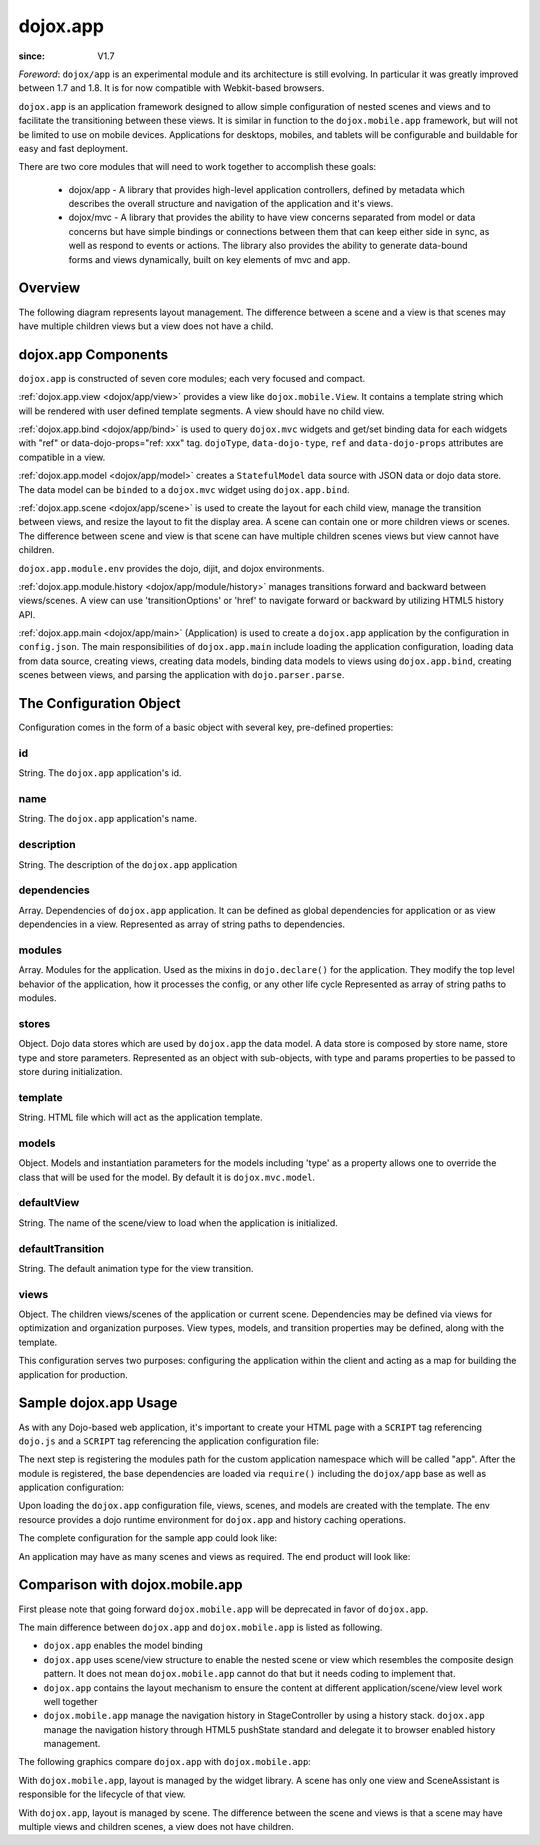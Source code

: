 .. _dojox/app:

=========
dojox.app
=========

:since: V1.7

*Foreword*: ``dojox/app`` is an experimental module and its architecture is still evolving. In particular it was greatly improved between 1.7 and 1.8. It is for now compatible with Webkit-based browsers. 

``dojox.app`` is an application framework designed to allow simple configuration
of nested scenes and views and to facilitate the transitioning between these
views.  It is similar in function to the ``dojox.mobile.app`` framework, but will
not be limited to use on mobile devices.  Applications for desktops, mobiles,
and tablets will be configurable and buildable for easy and fast deployment.

There are two core modules that will need to work together to accomplish these goals:

  - dojox/app - A library that provides high-level application controllers, defined by metadata which describes the overall structure and navigation of the application and it's views.
  - dojox/mvc - A library that provides the ability to have view concerns separated from model or data concerns but have simple bindings or connections between them that can keep either side in sync, as well as respond to events or actions.  The library also provides the ability to generate data-bound forms and views dynamically, built on key elements of mvc and app.

Overview
=========
The following diagram represents layout management.  The difference between a scene and a view is that scenes may have multiple children views but a view does not have a child.

.. image :: ./app/Diagram1.png

dojox.app Components
====================
``dojox.app`` is constructed of seven core modules;  each very focused and compact.

:ref:`dojox.app.view <dojox/app/view>` provides a view like ``dojox.mobile.View``. It contains a template string which will be rendered with user defined template segments. A view should have no child view.

:ref:`dojox.app.bind <dojox/app/bind>` is used to query ``dojox.mvc`` widgets and get/set binding data for each widgets with  "ref" or data-dojo-props="ref: xxx" tag. ``dojoType``, ``data-dojo-type``, ``ref`` and ``data-dojo-props`` attributes are compatible in a view.

:ref:`dojox.app.model <dojox/app/model>` creates a ``StatefulModel`` data source with JSON data or dojo data store. The data model can be ``binded`` to a ``dojox.mvc`` widget using ``dojox.app.bind``.

:ref:`dojox.app.scene <dojox/app/scene>` is used to create the layout for each child view, manage the transition between views, and resize the layout to fit the display area. A scene can contain one or more children views or scenes. The difference between scene and view is that scene can have multiple children scenes views but view cannot have children.

``dojox.app.module.env`` provides the dojo, dijit, and dojox environments.

:ref:`dojox.app.module.history <dojox/app/module/history>` manages transitions forward and backward between views/scenes. A view can use 'transitionOptions' or 'href' to navigate forward or backward by utilizing HTML5 history API.

:ref:`dojox.app.main <dojox/app/main>` (Application) is used to create a ``dojox.app`` application by the configuration in ``config.json``. The main responsibilities of ``dojox.app.main`` include loading the application configuration, loading data from data source, creating views, creating data models, binding data models to views using ``dojox.app.bind``, creating scenes between views, and parsing the application with ``dojo.parser.parse``.


The Configuration Object
========================
Configuration comes in the form of a basic object with several key, pre-defined properties:

id
--
String.  The ``dojox.app`` application's id.

.. js ::

  id: "sampleApp",

name
----
String.  The ``dojox.app`` application's name.

.. js ::

  name: "Sample App",

description
-----------
String.  The description of the ``dojox.app`` application

.. js ::

  description: "Sample application that does what is needed",

dependencies
------------
Array. Dependencies of ``dojox.app`` application. It can be defined as global     
dependencies for application or as view dependencies in a view.        
Represented as array of string paths to dependencies.

.. js ::

  "dependencies": [
    "dojox/mobile/TabBar",
    "dojox/mobile/RoundRect",
    "dojox/mobile/TabBarButton",
    "dojox/mobile/Button",
    "dojox/mobile/RoundRect",
    "dojox/mobile/Heading"
  ],

modules
-------
Array.  Modules for the application. Used as the mixins in 
``dojo.declare()`` for the application. They modify the top level behavior 
of the application, how it processes the config, or any other life cycle
Represented as array of string paths to modules.

.. js ::

  "modules": [
  "dojox/app/module/env",
  "dojox/app/module/history"
  ],

stores
------
Object.  Dojo data stores which are used by ``dojox.app`` the data model. A data    
store is composed by store name, store type and store parameters.      
Represented as an object with sub-objects, with type and               
params properties to be passed to store during initialization.

.. js ::

  "stores": {
    "store1":{
      "type": "dojo.store.Memory",
      "params": { // parameters used to initialize the data store
        "data": "modelApp.names"
      }
    },
    "store1":{
      "type": "dojo.store.JsonRest",
      "params": {
        "data": "modelApp.repeatData"
      }
    }
  },

template
--------
String.  HTML file which will act as the application template.

.. js ::

  "template": "application.html",

models
------
Object.  Models and instantiation parameters for the models including 'type' as 
a property allows one to override the class that will be used for the  
model. By default it is ``dojox.mvc.model``.

.. js ::

  "models": {
    "names": {
      "params":{
        "store": {"$ref":"#stores.namesStore"}
      }
    }
  },

defaultView
-----------
String. The name of the scene/view to load when the application is initialized.

.. js ::

  "defaultView": "home",

defaultTransition
-----------------
String. The default animation type for the view transition.

.. js ::

  "defaultTransition": "slide",

views
-----
Object.  The children views/scenes of the application or current scene. Dependencies may be defined via views for optimization and organization purposes.  View types, models, and transition properties may be defined, along with the template. 

.. js ::
  
  "views": {
    // simple view without any children views or scenes
    // views can has its own dependencies which will be loaded
    // before the view is first intialized.
    "home": {
      "type": "dojox.app.view",
      "dependencies":[
        "dojox/mobile/RoundRectList",
        "dojox/mobile/ListItem",
        "dojox/mobile/EdgeToEdgeCategory"
      ],
      "template": "views/simple/home.html"
    },

    // simple scene which loads all views and shows the default first
    "main":{
      // all views in the main scene will be bound to the user model
      "models": [],
      "type": "dojox.app.scene",
      "template": "simple.html",
      "defaultView": "main",
      "defaultTransition": "slide",
      // the views available to this scene
      "views": {
        "main":{
          "template": "views/simple/main.html"
        },
        "second":{
          "template": "views/simple/second.html"
        },
        "third":{
          "template": "views/simple/third.html"
        }
      },
      "dependencies":[
        "dojox/mobile/RoundRectList",
        "dojox/mobile/ListItem",
        "dojox/mobile/EdgeToEdgeCategory",
        "dojox/mobile/EdgeToEdgeList"
      ]
    },
    "repeat": {
      "type": "dojox.app.view",
      // model declared at scene/view level will be accessible to this scene/view
      // or its children.
      "models": {
        "repeatmodels": {
          "params":{
            "store": {"$ref":"#stores.repeatStore"}
          }
        }
      },
      "template": "views/repeat.html",
      "dependencies":["dojox/mobile/TextBox"]
    }
  }

This configuration serves two purposes:  configuring the application within the client and acting as a map for building the application for production.


Sample dojox.app Usage
======================

As with any Dojo-based web application, it's important to create your HTML page with a ``SCRIPT`` tag referencing ``dojo.js`` and a ``SCRIPT`` tag referencing the application configuration file:

.. html

  <!DOCTYPE HTML PUBLIC "-// W3C// DTD HTML 4.01// EN" "http:// www.w3.org/TR/html4/strict.dtd">
  <html>
    <head>
    <meta name="viewport" content="width=device-width,initial-scale=1,maximum-scale=1,minimum-scale=1,user-scalable=no"/>
    <meta name="apple-mobile-web-app-capable" content="yes" />
    <title>Sample App</title>
    <link href="../../../mobile/themes/iphone/base.css" rel="stylesheet"></link>

    <script type="text/javascript" src="../../../../dojo/dojo.js"></script>
    <!-- the actual application launcher -->
    <script type="text/javascript" src="sampleApp.js"></script>

    </head>
  <body>

  </body>
  </html>

The next step is registering the modules path for the custom application namespace which will be called "app".  After the module is registered, the base dependencies are loaded via ``require()`` including the ``dojox/app`` base as well as application configuration:

.. js ::

  // Get current path
  var path = window.location.pathname;
  if(path.charAt(path.length)!="/"){
    path = path.split("/");
    path.pop();
    path=path.join("/");
  }

  // register current application module path
  dojo.registerModulePath("app", path);

  // load configuration json file
  require(["dojo/_base/html", "dojox/app/main", "dojo/text!app/config.json"], function(dojo, Application, config){
    // startup the application
    app = Application(eval("(" + config + ")"));
  });

Upon loading the ``dojox.app`` configuration file, views, scenes, and models are created with the template. The env resource provides a dojo runtime environment for ``dojox.app`` and history caching operations.

The complete configuration for the sample app could look like:

.. js ::

  {
    "id": "sampleApp",
    "name": "Sample App",
    "description": "A Sample App",
    "splash": "splash",

    // Dependencies for the application. The modules in the dependencies array object will be
    // loaded before application is started.
    "dependencies": [
      "dojox/mobile/TabBar",
      "dojox/mobile/RoundRect",
      "dojox/mobile/TabBarButton",
      "dojox/mobile/Button",
      "dojox/mobile/RoundRect",
      "dojox/mobile/Heading"
    ],

    // stores we are using
    "stores": {
      "namesStore":{
        "type": "dojo.store.Memory",
        "params": { // parameters used to initialize the data store
          "data": "modelApp.names"
        }
      },
      "repeatStore":{
        "type": "dojo.store.Memory",
        "params": {
          "data": "modelApp.repeatData"
        }
      }
    },

    // models and instantiation parameters for the models. Including 'type' as a property
    // allows one to override the class that will be used for the model.  By default it is
    // dojox/mvc/model
    // The model declared at application level will be initialized before application startup
    // The model declared at scene/view level will be initialized before scene/view loaded
    "models": {
      "names": {
        "params":{
          "store": {"$ref":"#stores.namesStore"}
        }
      }
    },

    // Modules for the app.  The are basically used as the second
    // array of mixins in a dojo.declare().  Modify the top level behavior
    // of the app, how it processes the config or any other life cycle
    // by creating and including one or more of these
    "modules": [
      "dojox/app/module/env",
      "dojox/app/module/history"
    ],

    "template": "application.html",

    // the name of the scene to load when the app is initialized.
    "defaultView": "home",

    // The default animation effect of transition between sub scenes and views of
    // this application.
    "defaultTransition": "slide",

    // scenes are groups of views and models loaded at once
    // scenes and view in the application all have access to application level models
    "views": {
      // simple view without any children views or scenes
      // views can has its own dependencies which will be loaded
      // before the view is first initialized.
      "home": {
        "type": "dojox.app.view",
        "dependencies":[
          "dojox/mobile/RoundRectList",
          "dojox/mobile/ListItem",
          "dojox/mobile/EdgeToEdgeCategory"
        ],
        "template": "views/simple/home.html"
      },

      // simple scene which loads all views and shows the default first
      "main":{
        // all views in the main scene will be bound to the user model
        "models": [],
        "type": "dojox.app.scene",
        "template": "simple.html",
        "defaultView": "main",
        "defaultTransition": "slide",
        // the views available to this scene
        "views": {
          "main":{
            "template": "views/simple/main.html"
          },
          "second":{
            "template": "views/simple/second.html"
          },
          "third":{
            "template": "views/simple/third.html"
          }
        },
        "dependencies":[
          "dojox/mobile/RoundRectList",
          "dojox/mobile/ListItem",
          "dojox/mobile/EdgeToEdgeCategory",
          "dojox/mobile/EdgeToEdgeList"
        ]
      },
      "repeat": {
        "type": "dojox.app.view",
        // model declared at scene/view level will be accessible to this scene/view
        // or its children.
        "models": {
          "repeatmodels": {
            "params":{
              "store": {"$ref":"#stores.repeatStore"}
            }
          }
        },
        "template": "views/repeat.html",
        "dependencies":["dojox/mobile/TextBox"]
      }
    }
  }


An application may have as many scenes and views as required.  The end product will look like:

.. image :: ./app/pic3.png


Comparison with dojox.mobile.app
================================

First please note that going forward ``dojox.mobile.app`` will be deprecated in favor of ``dojox.app``.

The main difference between ``dojox.app`` and ``dojox.mobile.app`` is listed as following.

* ``dojox.app`` enables the model binding
* ``dojox.app`` uses scene/view structure to enable the nested scene or view which resembles the composite design pattern. It does not mean ``dojox.mobile.app`` cannot do that but it needs coding to implement that.
* ``dojox.app`` contains the layout mechanism to ensure the content at different application/scene/view level work well together
* ``dojox.mobile.app`` manage the navigation history in StageController by using a history stack. ``dojox.app`` manage the navigation history through HTML5 pushState standard and delegate it to browser enabled history management.

The following graphics compare ``dojox.app`` with ``dojox.mobile.app``:

.. image :: ./app/Diagram3.png

With ``dojox.mobile.app``, layout is managed by the widget library.  A scene has only one view and SceneAssistant is responsible for the lifecycle of that view.

.. image :: ./app/Diagram1.png

With ``dojox.app``, layout is managed by scene.  The difference between the scene and views is that a scene may have multiple views and children scenes, a view does not have children.